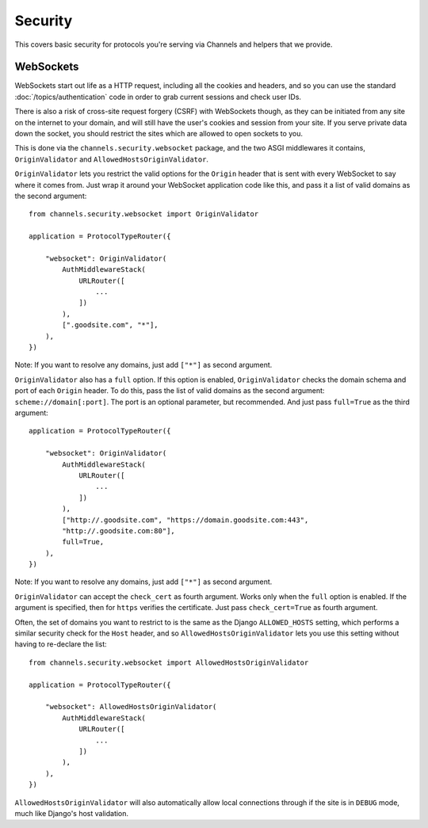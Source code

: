 Security
========

This covers basic security for protocols you're serving via Channels and
helpers that we provide.


WebSockets
----------

WebSockets start out life as a HTTP request, including all the cookies
and headers, and so you can use the standard :doc:`/topics/authentication`
code in order to grab current sessions and check user IDs.

There is also a risk of cross-site request forgery (CSRF) with WebSockets though,
as they can be initiated from any site on the internet to your domain, and will
still have the user's cookies and session from your site. If you serve private
data down the socket, you should restrict the sites which are allowed to open
sockets to you.

This is done via the ``channels.security.websocket`` package, and the two
ASGI middlewares it contains, ``OriginValidator`` and
``AllowedHostsOriginValidator``.

``OriginValidator`` lets you restrict the valid options for the ``Origin``
header that is sent with every WebSocket to say where it comes from. Just wrap
it around your WebSocket application code like this, and pass it a list of
valid domains as the second argument::

    from channels.security.websocket import OriginValidator

    application = ProtocolTypeRouter({

        "websocket": OriginValidator(
            AuthMiddlewareStack(
                URLRouter([
                    ...
                ])
            ),
            [".goodsite.com", "*"],
        ),
    })

Note: If you want to resolve any domains, just add ``["*"]`` as second argument.

``OriginValidator`` also has a ``full`` option. If this option is enabled,
``OriginValidator`` checks the domain schema and port of each ``Origin`` header.
To do this, pass the list of valid domains as the second argument:
``scheme://domain[:port]``. The port is an optional parameter, but recommended.
And just pass ``full=True`` as the third argument::

    application = ProtocolTypeRouter({

        "websocket": OriginValidator(
            AuthMiddlewareStack(
                URLRouter([
                    ...
                ])
            ),
            ["http://.goodsite.com", "https://domain.goodsite.com:443",
            "http://.goodsite.com:80"],
            full=True,
        ),
    })

Note: If you want to resolve any domains, just add ``["*"]`` as second argument.

``OriginValidator`` can accept the ``check_cert`` as fourth argument.
Works only when the ``full`` option is enabled. If the argument is specified,
then for ``https`` verifies the certificate. Just pass
``check_cert=True`` as fourth argument.

Often, the set of domains you want to restrict to is the same as the Django
``ALLOWED_HOSTS`` setting, which performs a similar security check for the
``Host`` header, and so ``AllowedHostsOriginValidator`` lets you use this
setting without having to re-declare the list::

    from channels.security.websocket import AllowedHostsOriginValidator

    application = ProtocolTypeRouter({

        "websocket": AllowedHostsOriginValidator(
            AuthMiddlewareStack(
                URLRouter([
                    ...
                ])
            ),
        ),
    })

``AllowedHostsOriginValidator`` will also automatically allow local connections
through if the site is in ``DEBUG`` mode, much like Django's host validation.
